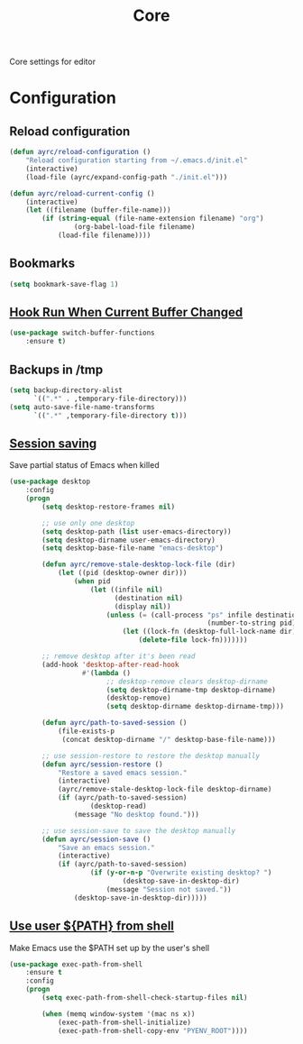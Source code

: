 #+TITLE: Core
#+OPTIONS: toc:nil num:nil ^:nil

Core settings for editor

* Configuration
** Reload configuration
   #+BEGIN_SRC emacs-lisp
     (defun ayrc/reload-configuration ()
         "Reload configuration starting from ~/.emacs.d/init.el"
         (interactive)
         (load-file (ayrc/expand-config-path "./init.el")))

     (defun ayrc/reload-current-config ()
         (interactive)
         (let ((filename (buffer-file-name)))
             (if (string-equal (file-name-extension filename) "org")
                     (org-babel-load-file filename)
                 (load-file filename))))
   #+END_SRC

** Bookmarks
   #+BEGIN_SRC emacs-lisp
     (setq bookmark-save-flag 1)
   #+END_SRC

** [[https://github.com/10sr/switch-buffer-functions-el][Hook Run When Current Buffer Changed]]
   #+BEGIN_SRC emacs-lisp
     (use-package switch-buffer-functions
         :ensure t)
   #+END_SRC

** Backups in /tmp
   #+BEGIN_SRC emacs-lisp
     (setq backup-directory-alist
           `((".*" . ,temporary-file-directory)))
     (setq auto-save-file-name-transforms
           `((".*" ,temporary-file-directory t)))
   #+END_SRC

** [[https://www.emacswiki.org/emacs/Desktop][Session saving]]
   Save partial status of Emacs when killed

   #+BEGIN_SRC emacs-lisp
     (use-package desktop
         :config
         (progn
             (setq desktop-restore-frames nil)

             ;; use only one desktop
             (setq desktop-path (list user-emacs-directory))
             (setq desktop-dirname user-emacs-directory)
             (setq desktop-base-file-name "emacs-desktop")

             (defun ayrc/remove-stale-desktop-lock-file (dir)
                 (let ((pid (desktop-owner dir)))
                     (when pid
                         (let ((infile nil)
                               (destination nil)
                               (display nil))
                             (unless (= (call-process "ps" infile destination display "-p"
                                                      (number-to-string pid)) 0)
                                 (let ((lock-fn (desktop-full-lock-name dir)))
                                     (delete-file lock-fn)))))))

             ;; remove desktop after it's been read
             (add-hook 'desktop-after-read-hook
                       #'(lambda ()
                             ;; desktop-remove clears desktop-dirname
                             (setq desktop-dirname-tmp desktop-dirname)
                             (desktop-remove)
                             (setq desktop-dirname desktop-dirname-tmp)))

             (defun ayrc/path-to-saved-session ()
                 (file-exists-p
                  (concat desktop-dirname "/" desktop-base-file-name)))

             ;; use session-restore to restore the desktop manually
             (defun ayrc/session-restore ()
                 "Restore a saved emacs session."
                 (interactive)
                 (ayrc/remove-stale-desktop-lock-file desktop-dirname)
                 (if (ayrc/path-to-saved-session)
                         (desktop-read)
                     (message "No desktop found.")))

             ;; use session-save to save the desktop manually
             (defun ayrc/session-save ()
                 "Save an emacs session."
                 (interactive)
                 (if (ayrc/path-to-saved-session)
                         (if (y-or-n-p "Overwrite existing desktop? ")
                                 (desktop-save-in-desktop-dir)
                             (message "Session not saved."))
                     (desktop-save-in-desktop-dir)))))
    #+END_SRC

** [[https://github.com/purcell/exec-path-from-shell][Use user ${PATH} from shell]]
   Make Emacs use the $PATH set up by the user's shell

   #+BEGIN_SRC emacs-lisp
     (use-package exec-path-from-shell
         :ensure t
         :config
         (progn
             (setq exec-path-from-shell-check-startup-files nil)

             (when (memq window-system '(mac ns x))
                 (exec-path-from-shell-initialize)
                 (exec-path-from-shell-copy-env "PYENV_ROOT"))))
   #+END_SRC
